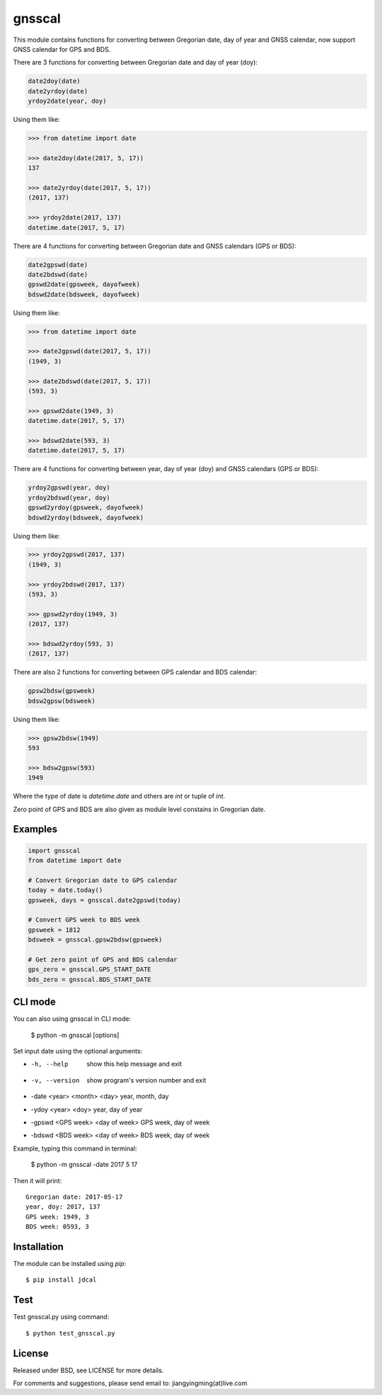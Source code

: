 gnsscal
=======

This module contains functions for converting between Gregorian date, day of year and GNSS calendar, now support GNSS calendar for GPS and BDS.

There are 3 functions for converting between Gregorian date and day of year (doy):

.. code-block:: python

    date2doy(date)
    date2yrdoy(date)
    yrdoy2date(year, doy)

Using them like:

.. code-block:: python

    >>> from datetime import date

    >>> date2doy(date(2017, 5, 17))
    137

    >>> date2yrdoy(date(2017, 5, 17))
    (2017, 137)

    >>> yrdoy2date(2017, 137)
    datetime.date(2017, 5, 17)

There are 4 functions for converting between Gregorian date and GNSS calendars (GPS or BDS):

.. code-block:: python

    date2gpswd(date)
    date2bdswd(date)
    gpswd2date(gpsweek, dayofweek)
    bdswd2date(bdsweek, dayofweek)

Using them like:

.. code-block:: python

    >>> from datetime import date

    >>> date2gpswd(date(2017, 5, 17))
    (1949, 3)

    >>> date2bdswd(date(2017, 5, 17))
    (593, 3)

    >>> gpswd2date(1949, 3)
    datetime.date(2017, 5, 17)

    >>> bdswd2date(593, 3)
    datetime.date(2017, 5, 17)

There are 4 functions for converting between year, day of year (doy) and GNSS calendars (GPS or BDS):

.. code-block:: python

    yrdoy2gpswd(year, doy)
    yrdoy2bdswd(year, doy)
    gpswd2yrdoy(gpsweek, dayofweek)
    bdswd2yrdoy(bdsweek, dayofweek)

Using them like:

.. code-block:: python

    >>> yrdoy2gpswd(2017, 137)
    (1949, 3)

    >>> yrdoy2bdswd(2017, 137)
    (593, 3)

    >>> gpswd2yrdoy(1949, 3)
    (2017, 137)

    >>> bdswd2yrdoy(593, 3)
    (2017, 137)

There are also 2 functions for converting between GPS calendar and BDS calendar:

.. code-block:: python

    gpsw2bdsw(gpsweek)
    bdsw2gpsw(bdsweek)

Using them like:

.. code-block:: python

    >>> gpsw2bdsw(1949)
    593

    >>> bdsw2gpsw(593)
    1949

Where the type of date is `datetime.date` and others are `int` or tuple of `int`.

Zero point of GPS and BDS are also given as module level constains in Gregorian date.


Examples
--------

.. code-block:: python

    import gnsscal
    from datetime import date

    # Convert Gregorian date to GPS calendar
    today = date.today()
    gpsweek, days = gnsscal.date2gpswd(today)

    # Convert GPS week to BDS week
    gpsweek = 1812
    bdsweek = gnsscal.gpsw2bdsw(gpsweek)

    # Get zero point of GPS and BDS calendar
    gps_zero = gnsscal.GPS_START_DATE
    bds_zero = gnsscal.BDS_START_DATE


CLI mode
--------

You can also using gnsscal in CLI mode:

    $ python -m gnsscal [options]

Set input date using the optional arguments:

- -h, --help                          show this help message and exit
- -v, --version                       show program's version number and exit
- -date <year> <month> <day>          year, month, day
- -ydoy <year> <doy>                  year, day of year
- -gpswd <GPS week> <day of week>     GPS week, day of week
- -bdswd <BDS week> <day of week>     BDS week, day of week

Example, typing this command in terminal:

    $ python -m gnsscal -date 2017 5 17

Then it will print::

  Gregorian date: 2017-05-17
  year, doy: 2017, 137
  GPS week: 1949, 3
  BDS week: 0593, 3

Installation
------------

The module can be installed using `pip`::

    $ pip install jdcal


Test
----

Test gnsscal.py using command::

    $ python test_gnsscal.py


License
-------

Released under BSD, see LICENSE for more details.

For comments and suggestions, please send email to: jiangyingming(at)live.com
